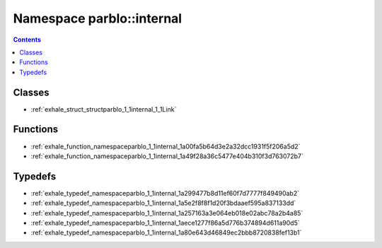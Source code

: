 
.. _namespace_parblo__internal:

Namespace parblo::internal
==========================


.. contents:: Contents
   :local:
   :backlinks: none





Classes
-------


- :ref:`exhale_struct_structparblo_1_1internal_1_1Link`


Functions
---------


- :ref:`exhale_function_namespaceparblo_1_1internal_1a00fa5b64d3e2a32dcc1931f5f206a5d2`

- :ref:`exhale_function_namespaceparblo_1_1internal_1a49f28a36c5477e404b310f3d763072b7`


Typedefs
--------


- :ref:`exhale_typedef_namespaceparblo_1_1internal_1a299477b8d11ef60f7d7777f849490ab2`

- :ref:`exhale_typedef_namespaceparblo_1_1internal_1a5e2f8f8f1d20f3bdaaef595a837133dd`

- :ref:`exhale_typedef_namespaceparblo_1_1internal_1a257163a3e064eb018e02abc78a2b4a85`

- :ref:`exhale_typedef_namespaceparblo_1_1internal_1aece1277f86a5d776b374894d611a90d5`

- :ref:`exhale_typedef_namespaceparblo_1_1internal_1a80e643d46849ec2bbb8720838fef13b1`
